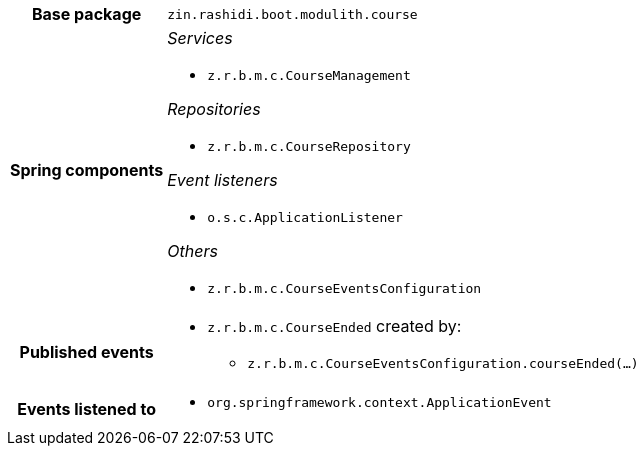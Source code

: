 [%autowidth.stretch, cols="h,a"]
|===
|Base package
|`zin.rashidi.boot.modulith.course`
|Spring components
|_Services_

* `z.r.b.m.c.CourseManagement`

_Repositories_

* `z.r.b.m.c.CourseRepository`

_Event listeners_

* `o.s.c.ApplicationListener`

_Others_

* `z.r.b.m.c.CourseEventsConfiguration`
|Published events
|* `z.r.b.m.c.CourseEnded` created by:
** `z.r.b.m.c.CourseEventsConfiguration.courseEnded(…)`

|Events listened to
|* `org.springframework.context.ApplicationEvent` 
|===
